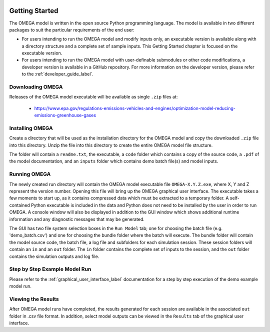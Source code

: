 .. image:: _static/epa_logo_1.jpg

Getting Started
===================
The OMEGA model is written in the open source Python programming language. The model is available in two different packages to suit the particular requirements of the end user:

*  For users intending to run the OMEGA model and modify inputs only, an executable version is available along with a directory structure and a complete set of sample inputs. This Getting Started chapter is focused on the executable version.

*  For users intending to run the OMEGA model with user-definable submodules or other code modifications, a developer version is available in a GitHub repository. For more information on the developer version, please refer to the :ref:`developer_guide_label`.

Downloading OMEGA
^^^^^^^^^^^^^^^^^
Releases of the OMEGA model executable will be available as single ``.zip`` files at:

  *  https://www.epa.gov/regulations-emissions-vehicles-and-engines/optimization-model-reducing-emissions-greenhouse-gases

Installing OMEGA
^^^^^^^^^^^^^^^^
Create a directory that will be used as the installation directory for the OMEGA model and copy the downloaded ``.zip`` file into this directory.  Unzip the file into this directory to create the entire OMEGA model file structure.

The folder will contain a ``readme.txt``, the executable, a ``code`` folder which contains a copy of the source code, a ``.pdf`` of the model documentation, and an ``inputs`` folder which contains demo batch file(s) and model inputs.

Running OMEGA
^^^^^^^^^^^^^

The newly created run directory will contain the OMEGA model executable file ``OMEGA-X.Y.Z.exe``, where X, Y and Z represent the version number.  Opening this file will bring up the OMEGA graphical user interface.  The executable takes a few moments to start up, as it contains compressed data which must be extracted to a temporary folder.  A self-contained Python executable is included in the data and Python does not need to be installed by the user in order to run OMEGA. A console window will also be displayed in addition to the GUI window which shows additional runtime information and any diagnostic messages that may be generated.

The GUI has two file system selection boxes in the ``Run Model`` tab; one for choosing the batch file (e.g. 'demo_batch.csv') and one for choosing the bundle folder where the batch will execute.  The bundle folder will contain the model source code, the batch file, a log file and subfolders for each simulation session.  These session folders will contain an ``in`` and an ``out`` folder.  The ``in`` folder contains the complete set of inputs to the session, and the ``out`` folder contains the simulation outputs and log file.

Step by Step Example Model Run
^^^^^^^^^^^^^^^^^^^^^^^^^^^^^^
Please refer to the :ref:`graphical_user_interface_label` documentation for a step by step execution of the demo example model run.

Viewing the Results
^^^^^^^^^^^^^^^^^^^
After OMEGA model runs have completed, the results generated for each session are available in the associated ``out`` folder in .csv file format. In addition, select model outputs can be viewed in the ``Results`` tab of the graphical user interface.

